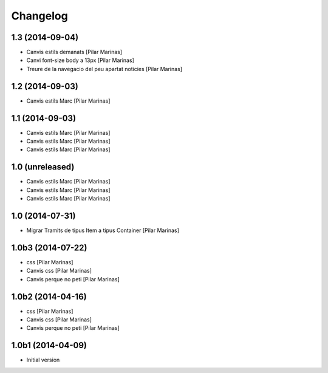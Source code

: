 Changelog
=========

1.3 (2014-09-04)
----------------

* Canvis estils demanats [Pilar Marinas]
* Canvi font-size body a 13px [Pilar Marinas]
* Treure de la navegacio del peu apartat noticies [Pilar Marinas]

1.2 (2014-09-03)
----------------

* Canvis estils Marc [Pilar Marinas]

1.1 (2014-09-03)
----------------

* Canvis estils Marc [Pilar Marinas]
* Canvis estils Marc [Pilar Marinas]
* Canvis estils Marc [Pilar Marinas]

1.0 (unreleased)
----------------

* Canvis estils Marc [Pilar Marinas]
* Canvis estils Marc [Pilar Marinas]
* Canvis estils Marc [Pilar Marinas]

1.0 (2014-07-31)
----------------

* Migrar Tramits de tipus Item a tipus Container [Pilar Marinas]

1.0b3 (2014-07-22)
------------------

* css [Pilar Marinas]
* Canvis css [Pilar Marinas]
* Canvis perque no peti [Pilar Marinas]

1.0b2 (2014-04-16)
------------------

* css [Pilar Marinas]
* Canvis css [Pilar Marinas]
* Canvis perque no peti [Pilar Marinas]

1.0b1 (2014-04-09)
------------------

* Initial version
